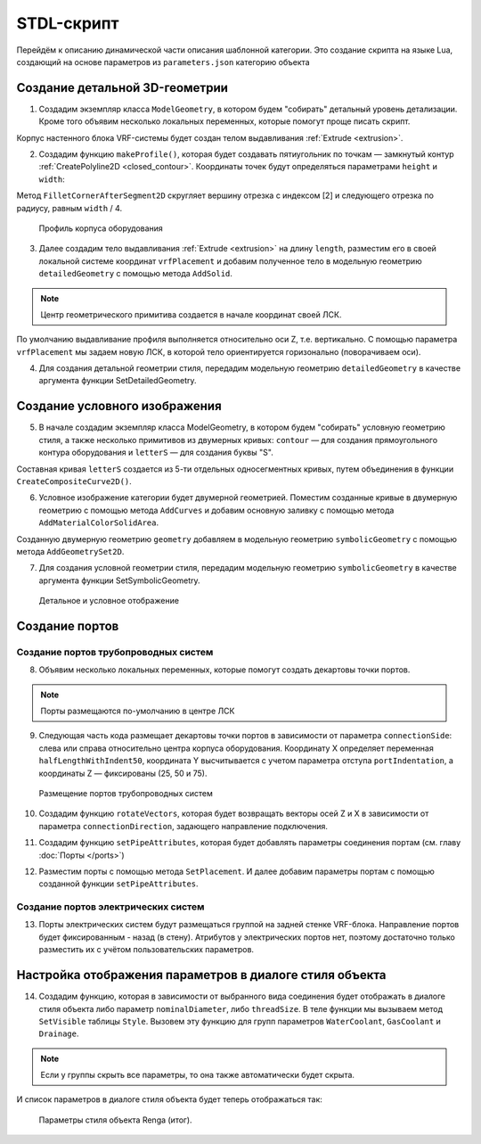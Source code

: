 STDL-скрипт
===========

Перейдём к описанию динамической части описания шаблонной категории. Это создание скрипта на языке Lua, создающий на основе параметров из ``parameters.json`` категорию объекта 

Создание детальной 3D-геометрии
-------------------------------

1. Создадим экземпляр класса ``ModelGeometry``, в котором будем "собирать" детальный уровень детализации. Кроме того объявим несколько локальных переменных, которые помогут проще писать скрипт.

.. code-block:: lua
    :caption: Объявление локальных переменных.
    :linenos:

    -- создание экземпляра ModelGeometry
    local detailedGeometry = ModelGeometry()

    -- объявление локальных переменных
    local parameters = Style.GetParameterValues()

    local height = parameters.Dimensions.bodyHeight
    local width = parameters.Dimensions.bodyWidth
    local length = parameters.Dimensions.bodyLength

Корпус настенного блока VRF-системы будет создан телом выдавливания :ref:`Extrude <extrusion>`.

2. Создадим функцию ``makeProfile()``, которая будет создавать пятиугольник по точкам — замкнутый контур :ref:`CreatePolyline2D <closed_contour>`. Координаты точек будут определяться параметрами ``height`` и ``width``:

.. code-block:: lua
    :caption: Функция ``makeProfile()``, создающая профиль корпуса оборудования.
    :linenos:

    local function makeProfile()
        local points = {
            Point2D(0, 0),
            Point2D(0, height),
            Point2D(width, height),
            Point2D(width, height / 8),
            Point2D(width / 3, 0),
            Point2D(0, 0)}
        local profile = CreatePolyline2D(points)
        FilletCornerAfterSegment2D(profile, 2, width / 4)
        return profile
    end

Метод ``FilletCornerAfterSegment2D`` скругляет вершину отрезка с индексом [2] и следующего отрезка по радиусу, равным ``width`` / 4.

.. figure:: _static/Category_profile.png
    :alt: ClosedContourByPoints
    :figwidth: 90%

    Профиль корпуса оборудования

3. Далее создадим тело выдавливания :ref:`Extrude <extrusion>` на длину ``length``, разместим его в своей локальной системе координат ``vrfPlacement`` и добавим полученное тело в модельную геометрию ``detailedGeometry`` с помощью метода ``AddSolid``.

.. code-block:: lua
    :caption: Добавление тела в модельную геометрию ``detailedGeometry``.
    :linenos:

    -- задание ЛСК
    local vrfPlacement = Placement3D(Point3D(0, 0, 0),
                                    Vector3D(-1, 0, 0),
                                    Vector3D(0, -1, 0))

    -- дополнительные параметры для функции Extrude()
    local extrusionParams = ExtrusionParameters(length)

    -- создание твердотельной 3D-геометрии
    local vrfSolid = Extrude(makeProfile(), extrusionParams, vrfPlacement)
        :Shift(length / 2, width / 2, 0)

    -- добавление твердотельной 3D-геометрии в детальную геометрию
    detailedGeometry:AddSolid(vrfSolid)

.. note:: Центр геометрического примитива создается в начале координат своей ЛСК.
    
По умолчанию выдавливание профиля выполняется относительно оси Z, т.е. вертикально. С помощью параметра ``vrfPlacement`` мы задаем новую ЛСК, в которой тело ориентируется горизонально (поворачиваем оси).

4. Для создания детальной геометрии стиля, передадим модельную геометрию ``detailedGeometry`` в качестве аргумента функции SetDetailedGeometry.

.. code-block:: lua
    :caption: Создание детальной геометрии стиля.
    :linenos:

    -- создание детальной геометрии стиля
    Style.SetDetailedGeometry(detailedGeometry)

Создание условного изображения
------------------------------

5. В начале создадим экземпляр класса ModelGeometry, в котором будем "собирать" условную геометрию стиля, а также несколько примитивов из двумерных кривых: ``contour`` — для создания прямоугольного контура оборудования и ``letterS`` — для создания буквы "S".

.. code-block:: lua
    :caption: Создание плоских кривых ``contour`` и ``letterS``.
    :linenos:

    -- создание экземпляра ModelGeometry
    local symbolicGeometry = ModelGeometry()

    -- создание двумерных кривых для двумерной геометрии
    local contour = CreateRectangle2D(Point2D(0, 0), 0, length, width)
    local letterS = CreateCompositeCurve2D({
                        CreateArc2DByThreePoints(Point2D(19.4, 23), Point2D(4.2, 30.4), Point2D(-12, 26)),
                        CreateArc2DByThreePoints(Point2D(-12, 26), Point2D(-16.4, 14.2), Point2D(-9, 4.2)),
                        CreateLineSegment2D(Point2D(-9, 4.2), Point2D(9, -4.2)),
                        CreateArc2DByThreePoints(Point2D(9, -4.2), Point2D(16.4, -14.2), Point2D(12, -26)),
                        CreateArc2DByThreePoints(Point2D(12, -26), Point2D(-4.2, -30.4), Point2D(-19.4, -23))})

Составная кривая ``letterS`` создается из 5-ти отдельных односегментных кривых, путем объединения в функции ``CreateCompositeCurve2D()``.

6. Условное изображение категории будет двумерной геометрией. Поместим созданные кривые в двумерную геометрию с помощью метода ``AddCurves`` и добавим основную заливку с помощью метода ``AddMaterialColorSolidArea``.

.. code-block:: lua
    :caption: Создание двумерной геометрии.
    :linenos:

    -- создание экземпляра двумерной геометрии
    local geometry = GeometrySet2D()

    -- задание ЛСК
    local geometryPlacement = Placement3D(Point3D(0, 0, height), Vector3D(0, 0, 1), Vector3D(1, 0, 0))

    -- добавление кривых и области заливки в двумерную геометрию
    geometry:AddCurve(contour):AddCurve(letterS)
    geometry:AddMaterialColorSolidArea(FillArea(contour))

    -- добавление двумерной геометрии в модельную геометрию
    symbolicGeometry:AddGeometrySet2D(geometry, geometryPlacement)

Cозданную двумерную геометрию ``geometry`` добавляем в модельную геометрию ``symbolicGeometry`` с помощью метода ``AddGeometrySet2D``.

7. Для создания условной геометрии стиля, передадим модельную геометрию ``symbolicGeometry`` в качестве аргумента функции SetSymbolicGeometry.

.. code-block:: lua
    :caption: Создание условной геометрии стиля.
    :linenos:

    -- создание условной геометрии стиля
    Style.SetSymbolicGeometry(symbolicGeometry)

.. figure:: _static/Category_planargeometry.png
    :alt: Детальное и условное отображение
    :figwidth: 90%

    Детальное и условное отображение

Создание портов
---------------

Создание портов трубопроводных систем
"""""""""""""""""""""""""""""""""""""

8. Объявим несколько локальных переменных, которые помогут создать декартовы точки портов.

.. note:: Порты размещаются по-умолчанию в центре ЛСК

.. code-block:: lua
    :caption: Объявление локальных переменных.
    :linenos:

    -- объявление локальных переменных
    local halfWidth = width / 2
    local halfLengthWithIndent50 = length / 2 - 50
    local waterPortIntendation = parameters.WaterCoolant.portIndentation
    local gasPortIntendation = parameters.GasCoolant.portIndentation
    local drainagePortIntendation = parameters.Drainage.portIndentation

    -- декартовы точки по-умолчанию
    local waterCoolantOrigin = Point3D(0, 0, 0)
    local gasCoolantOrigin = Point3D(0, 0, 0)
    local drainageOrigin = Point3D(0, 0, 0)

9. Следующая часть кода размещает декартовы точки портов в зависимости от параметра ``connectionSide``: слева или справа относительно центра корпуса оборудования. Координату X определяет переменная ``halfLengthWithIndent50``, координата Y высчитывается с учетом параметра отступа ``portIndentation``, а координаты Z — фиксированы (25, 50 и 75).

.. code-block:: lua
    :caption: Размещение декартовых точек портов с учетом параметра ``connectionSide``.
    :linenos:

    -- размещение декартовых точек портов с учетом параметра connectionSide
    if parameters.WaterCoolant.connectionSide == "right" then
        waterCoolantOrigin = Point3D(halfLengthWithIndent50,
                                    halfWidth - waterPortIntendation, 75)
    else
        waterCoolantOrigin = Point3D(-halfLengthWithIndent50,
                                    halfWidth - waterPortIntendation, 75)
    end

    if parameters.GasCoolant.connectionSide == "right" then
        gasCoolantOrigin = Point3D(halfLengthWithIndent50,
                                halfWidth - gasPortIntendation, 50)
    else
        gasCoolantOrigin = Point3D(-halfLengthWithIndent50,
                                    halfWidth - gasPortIntendation, 50)
    end

    if parameters.Drainage.connectionSide == "right" then
        drainageOrigin = Point3D(halfLengthWithIndent50,
                                halfWidth - drainagePortIntendation, 25)
    else
        drainageOrigin = Point3D(-halfLengthWithIndent50,
                                halfWidth - drainagePortIntendation, 25)
    end

.. figure:: _static/Category_pipe_ports.png
    :alt: Размещение портов трубопроводных систем
    :figwidth: 90%

    Размещение портов трубопроводных систем

10. Создадим функцию ``rotateVectors``, которая будет возвращать векторы осей Z и X в зависимости от параметра ``connectionDirection``, задающего направление подключения.

.. code-block:: lua
    :caption: Функция ``rotateVectors``.
    :linenos:

    -- создание функции rotateVectors, которая будет возвращать векторы осей Z и X в зависимости от параметра connectionDirection, задающего направление подключения.
    local function rotateVectors(name)
        local direction = parameters[name].connectionDirection
        local side = parameters[name].connectionSide

        -- векторы по-умолчанию
        local vectorZ = Vector3D(0, 0, 1)
        local vectorX = Vector3D(1, 0, 0)

        if direction == "side" then
            if side == "right" then
                vectorZ = Vector3D(1, 0, 0)
                vectorX = Vector3D(0, 1, 0)
            else
                vectorZ = Vector3D(-1, 0, 0)
                vectorX = Vector3D(0, 1, 0)
            end
        elseif direction == "back" then
            vectorZ = Vector3D(0, 1, 0)
            vectorX = Vector3D(1, 0, 0)
        else
            vectorZ = Vector3D(0, 0, -1)
            vectorX = Vector3D(1, 0, 0)
        end
        local vectors = {z = vectorZ, x = vectorX}
        return vectors
    end

11. Создадим функцию ``setPipeAttributes``, которая будет добавлять параметры соединения портам (см. главу :doc:`Порты </ports>`)

.. code-block:: lua
    :caption: Функция ``setPipeAttributes``.
    :linenos:

    -- создание функции setPipeAttributes, которая будет добавлять параметры соединения портам
    local function setPipeAttributes(port, portParameters)
        return parameters[portParameters].connectorType == PipeConnectorType.Thread
            and port:SetPipeParameters(parameters[portParameters].connectorType, parameters[portParameters].threadSize)
            or port:SetPipeParameters(parameters[portParameters].connectorType, parameters[portParameters].nominalDiameter)
    end

12. Разместим порты с помощью метода ``SetPlacement``. И далее добавим параметры портам с помощью созданной функции ``setPipeAttributes``.

.. code-block:: lua
    :caption: Размещение портов ``WaterCoolant``, ``GasCoolant`` и ``Drainage`` со своими параметрами.
    :linenos:

    -- размещение портов трубопроводных систем и добавление к ним параметров соединения
    Style.GetPort("WaterCoolant"):SetPlacement(Placement3D(waterCoolantOrigin,
                                                rotateVectors("WaterCoolant").z,
                                                rotateVectors("WaterCoolant").x))
    setPipeAttributes(Style.GetPort("WaterCoolant"), "WaterCoolant")

    Style.GetPort("GasCoolant"):SetPlacement(Placement3D(gasCoolantOrigin,
                                                rotateVectors("GasCoolant").z,
                                                rotateVectors("GasCoolant").x))
    setPipeAttributes(Style.GetPort("GasCoolant"), "GasCoolant")

    Style.GetPort("Drainage"):SetPlacement(Placement3D(drainageOrigin,
                                                rotateVectors("Drainage").z,
                                                rotateVectors("Drainage").x))
    setPipeAttributes(Style.GetPort("Drainage"), "Drainage")

Создание портов электрических систем
""""""""""""""""""""""""""""""""""""

13. Порты электрических систем будут размещаться группой на задней стенке VRF-блока. Направление портов будет фиксированным - назад (в стену). Атрибутов у электрических портов нет, поэтому достаточно только разместить их с учётом пользовательских параметров.

.. code-block:: lua
    :caption: Размещение портов электрических систем.
    :linenos:

    -- объявление локальных переменных
    local halfHeight = height / 2
    local direction = 1
    local electricPortIntendation = parameters.ElectricConnectors.portIndentation
    local distanceBetweenElectricPorts = parameters.ElectricConnectors.distanceBetweenPorts

    --декартова точка портов по-умолчанию
    local electricConnectorsOrigin = Point3D(-distanceBetweenElectricPorts,
                                            halfWidth - electricPortIntendation,
                                            halfHeight)

    -- изменение точки вставки портов в зависимости от параметра portLocation
    if parameters.ElectricConnectors.portLocation == "right" then
        electricConnectorsOrigin = Point3D(halfLengthWithIndent50,
                                            halfWidth - electricPortIntendation,
                                            halfHeight)
        direction = -1
    elseif parameters.ElectricConnectors.portLocation == "left" then
        electricConnectorsOrigin = Point3D(-halfLengthWithIndent50,
                                            halfWidth - electricPortIntendation,
                                            halfHeight)
    end

    -- размещение портов электрических систем
    Style.GetPort("PowerSupplyLine"):SetPlacement(Placement3D(
                                                    electricConnectorsOrigin,
                                                    Vector3D(0, 1, 0),
                                                    Vector3D(1, 0, 0)))
    Style.GetPort("ControlNetwork1"):SetPlacement(Placement3D(
                                                    electricConnectorsOrigin
                                                    :Shift(direction * distanceBetweenElectricPorts, 0, 0),
                                                    Vector3D(0, 1, 0),
                                                    Vector3D(1, 0, 0)))
    Style.GetPort("ControlNetwork2"):SetPlacement(Placement3D(
                                                    electricConnectorsOrigin
                                                    :Shift(direction * distanceBetweenElectricPorts, 0, 0),
                                                    Vector3D(0, 1, 0),
                                                    Vector3D(1, 0, 0)))

Настройка отображения параметров в диалоге стиля объекта
--------------------------------------------------------

14. Создадим функцию, которая в зависимости от выбранного вида соединения будет отображать в диалоге стиля объекта либо параметр ``nominalDiameter``, либо ``threadSize``. В теле функции мы вызываем метод ``SetVisible`` таблицы ``Style``. Вызовем эту функцию для групп параметров ``WaterCoolant``, ``GasCoolant`` и ``Drainage``.

.. code-block:: lua
    :caption: Функция ``hideIrrelevantPortParam``.
    :linenos:

    -- функция hideIrrelevantPortParam, которая в зависимости от выбранного вида соединения будет отображать в диалоге стиля объекта либо параметр nominalDiameter, либо threadSize.
    local function hideIrrelevantPortParam(portName)
        local param = parameters[portName].connectorType == PipeConnectorType.Thread
        and "nominalDiameter" or "threadSize"
        Style.GetParameter(portName, param):SetVisible(false)
    end

    hideIrrelevantPortParam("WaterCoolant")
    hideIrrelevantPortParam("GasCoolant")
    hideIrrelevantPortParam("Drainage")

.. note:: Если у группы скрыть все параметры, то она также автоматически будет скрыта.

И список параметров в диалоге стиля объекта будет теперь отображаться так:

.. figure:: _static/Renga_style_parameters_final.png
    :alt: Параметры стиля объекта Renga (итог)
    :figwidth: 90%

    Параметры стиля объекта Renga (итог).